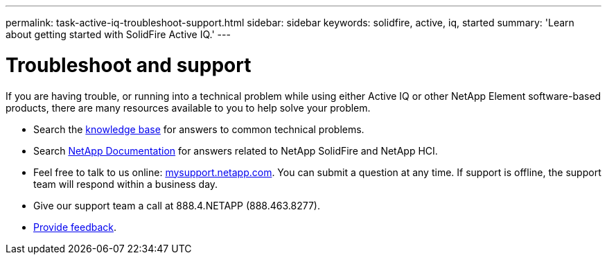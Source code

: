 ---
permalink: task-active-iq-troubleshoot-support.html
sidebar: sidebar
keywords: solidfire, active, iq, started
summary: 'Learn about getting started with SolidFire Active IQ.'
---

= Troubleshoot and support
:icons: font
:imagesdir: ../media/

[.lead]
If you are having trouble, or running into a technical problem while using either Active IQ or other NetApp Element software-based products, there are many resources available to you to help solve your problem.

* Search the https://kb.netapp.com/[knowledge base^] for answers to common technical problems.
* Search https://www.netapp.com/support-and-training/documentation/[NetApp Documentation^] for answers related to NetApp SolidFire and NetApp HCI.
* Feel free to talk to us online: https://mysupport.netapp.com/site/[mysupport.netapp.com^]. You can submit a question at any time. If support is offline, the support team will respond within a business day.
* Give our support team a call at 888.4.NETAPP (888.463.8277).
* link:task_active_iq_use_the_user_interface.html#provide-feedback[Provide feedback].
